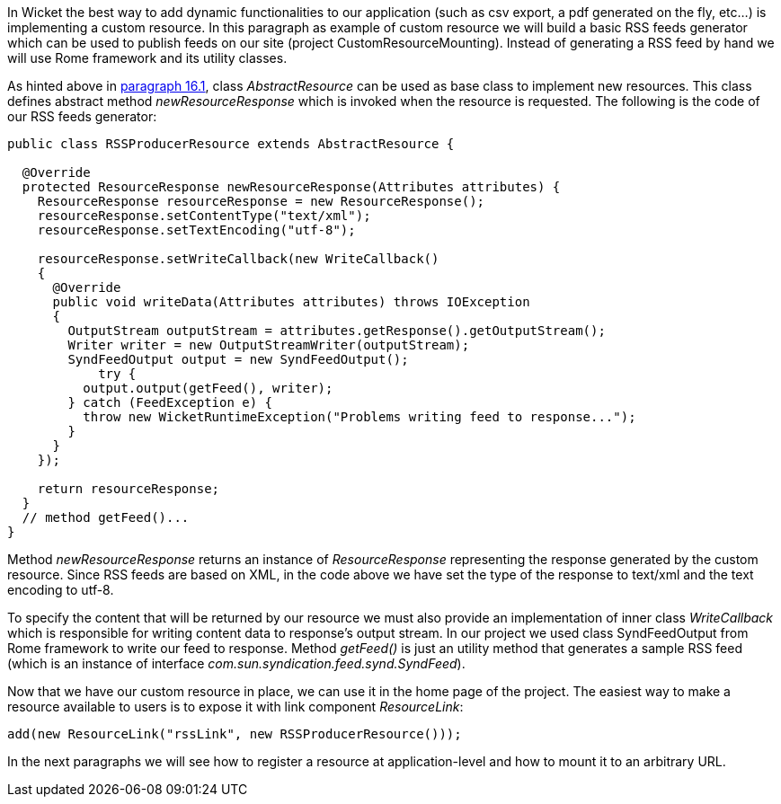 


In Wicket the best way to add dynamic functionalities to our application (such as csv export, a pdf generated on the fly, etc...) is implementing a custom resource. In this paragraph as example of custom resource we will build a basic RSS feeds generator which can be used to publish feeds on our site (project CustomResourceMounting). Instead of generating a RSS feed by hand we will use Rome framework and its utility classes. 

As hinted above in <<_static_vs_dynamic_resources,paragraph 16.1>>, class _AbstractResource_ can be used as base class to implement new resources. This class defines abstract method _newResourceResponse_ which is invoked when the resource is requested. The following is the code of our RSS feeds generator:

[source,java]
----
public class RSSProducerResource extends AbstractResource {

  @Override
  protected ResourceResponse newResourceResponse(Attributes attributes) {
    ResourceResponse resourceResponse = new ResourceResponse();
    resourceResponse.setContentType("text/xml");
    resourceResponse.setTextEncoding("utf-8");
    
    resourceResponse.setWriteCallback(new WriteCallback()
    {
      @Override
      public void writeData(Attributes attributes) throws IOException
      {
        OutputStream outputStream = attributes.getResponse().getOutputStream();
        Writer writer = new OutputStreamWriter(outputStream);
        SyndFeedOutput output = new SyndFeedOutput();
            try {
          output.output(getFeed(), writer);
        } catch (FeedException e) {
          throw new WicketRuntimeException("Problems writing feed to response...");
        }
      }      
    });
    
    return resourceResponse;
  }
  // method getFeed()...
}
----

Method _newResourceResponse_ returns an instance of _ResourceResponse_ representing the response generated by the custom resource. Since RSS feeds are based on XML, in the code above we have set the type of the response to text/xml and the text encoding to utf-8.

To specify the content that will be returned by our resource we must also provide an implementation of inner class _WriteCallback_ which is responsible for writing content data to response's output stream. In our project we used class SyndFeedOutput from Rome framework to write our feed to response. Method _getFeed()_ is just an utility method that generates a sample RSS feed (which is an instance of interface _com.sun.syndication.feed.synd.SyndFeed_).

Now that we have our custom resource in place, we can use it in the home page of the project. The easiest way to make a resource available to users is to expose it with link component _ResourceLink_: 

[source,java]
----
add(new ResourceLink("rssLink", new RSSProducerResource()));
----

In the next paragraphs we will see how to register a resource at application-level and how to mount it to an arbitrary URL.

